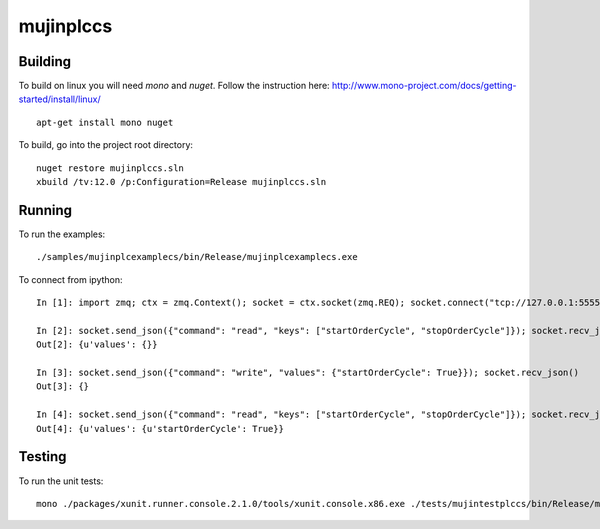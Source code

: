 mujinplccs
==========

.. image:: https://travis-ci.org/mujin/mujinplccs.svg?branch=master
    :target: https://travis-ci.org/mujin/mujinplccs

Building
--------

To build on linux you will need `mono` and `nuget`. Follow the instruction here:
http://www.mono-project.com/docs/getting-started/install/linux/

::

  apt-get install mono nuget

To build, go into the project root directory:

::

  nuget restore mujinplccs.sln
  xbuild /tv:12.0 /p:Configuration=Release mujinplccs.sln

Running
-------

To run the examples:

::

  ./samples/mujinplcexamplecs/bin/Release/mujinplcexamplecs.exe

To connect from ipython:

::

  In [1]: import zmq; ctx = zmq.Context(); socket = ctx.socket(zmq.REQ); socket.connect("tcp://127.0.0.1:5555")

  In [2]: socket.send_json({"command": "read", "keys": ["startOrderCycle", "stopOrderCycle"]}); socket.recv_json()
  Out[2]: {u'values': {}}

  In [3]: socket.send_json({"command": "write", "values": {"startOrderCycle": True}}); socket.recv_json()
  Out[3]: {}

  In [4]: socket.send_json({"command": "read", "keys": ["startOrderCycle", "stopOrderCycle"]}); socket.recv_json()
  Out[4]: {u'values': {u'startOrderCycle': True}}

Testing
-------

To run the unit tests:

::

  mono ./packages/xunit.runner.console.2.1.0/tools/xunit.console.x86.exe ./tests/mujintestplccs/bin/Release/mujintestplccs.dll -verbose

  
